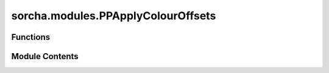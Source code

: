 sorcha.modules.PPApplyColourOffsets
===================================

.. py:module:: sorcha.modules.PPApplyColourOffsets


Functions
---------

.. autoapisummary::

   sorcha.modules.PPApplyColourOffsets.PPApplyColourOffsets


Module Contents
---------------

.. py:function:: PPApplyColourOffsets(observations, function, othercolours, observing_filters, mainfilter)

   Adds the correct colour offset to H based on the filter of each observation,
   then checks to make sure the appropriate columns exist for each phase function model.
   If phase model variables exist for each colour, this function also selects the
   correct variables for each observation based on filter.

   Adds the following columns to the observations dataframe:

   - H_filter

   Removes the following columns from the observations dataframe:

   - Colour offset columns (i.e. u-r, g-r)
   - Colour-specific phase curve variables (if extant): the correct filter-specific value
   for each observation is located and stored instead. i.e. GS_r and GS_g columns will be deleted
   and replaced with a GS column containing either GS_r or GS_g depending on observation filter.

   :param observations: dataframe of observations.
   :type observations: Pandas dataframe
   :param function: string of desired phase function model. Options are HG, HG12, HG1G2, linear, H.
   :type function: string
   :param othercolours: list of colour offsets present in input files.
   :type othercolours: list of strings
   :param observing_filters: list of observation filters of interest.
   :type observing_filters: list of strings
   :param mainfilter: the main filter in which H is given and all colour offsets are calculated against.
   :type mainfilter: string

   :returns: **observations** -- observations dataframe modified with H calculated in relevant filter (H_filter)
             The dataframe has also been modified to have the appropriate phase curve filter specific values/columns.
   :rtype: Pandas dataframe


